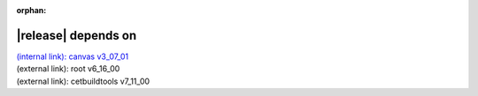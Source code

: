 :orphan:

|release| depends on
====================

| `(internal link): canvas v3_07_01 <../../canvas/v3_07_01/index.html>`_
| (external link): root v6_16_00
| (external link): cetbuildtools v7_11_00